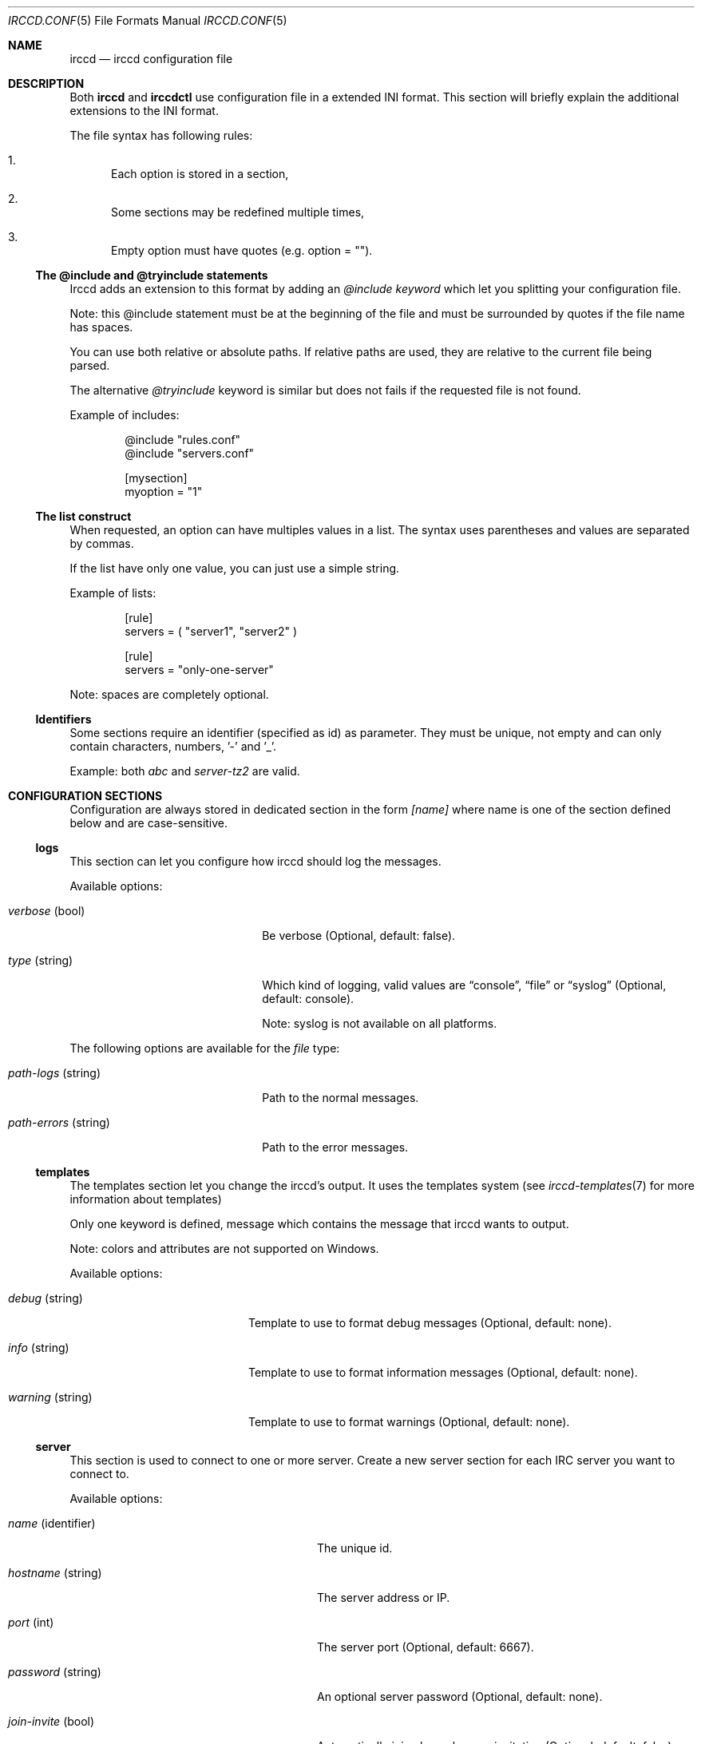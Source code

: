 .\"
.\" Copyright (c) 2013-2019 David Demelier <markand@malikania.fr>
.\"
.\" Permission to use, copy, modify, and/or distribute this software for any
.\" purpose with or without fee is hereby granted, provided that the above
.\" copyright notice and this permission notice appear in all copies.
.\"
.\" THE SOFTWARE IS PROVIDED "AS IS" AND THE AUTHOR DISCLAIMS ALL WARRANTIES
.\" WITH REGARD TO THIS SOFTWARE INCLUDING ALL IMPLIED WARRANTIES OF
.\" MERCHANTABILITY AND FITNESS. IN NO EVENT SHALL THE AUTHOR BE LIABLE FOR
.\" ANY SPECIAL, DIRECT, INDIRECT, OR CONSEQUENTIAL DAMAGES OR ANY DAMAGES
.\" WHATSOEVER RESULTING FROM LOSS OF USE, DATA OR PROFITS, WHETHER IN AN
.\" ACTION OF CONTRACT, NEGLIGENCE OR OTHER TORTIOUS ACTION, ARISING OUT OF
.\" OR IN CONNECTION WITH THE USE OR PERFORMANCE OF THIS SOFTWARE.
.\"
.Dd @IRCCD_MAN_DATE@
.Dt IRCCD.CONF 5
.Os
.\" NAME
.Sh NAME
.Nm irccd
.Nd irccd configuration file
.\" DESCRIPTION
.Sh DESCRIPTION
Both
.Nm irccd
and
.Nm irccdctl
use configuration file in a extended INI format. This section will briefly
explain the additional extensions to the INI format.
.Pp
The file syntax has following rules:
.Bl -enum
.It
Each option is stored in a section,
.It
Some sections may be redefined multiple times,
.It
Empty option must have quotes (e.g. option = "").
.El
.Ss The @include and @tryinclude statements
Irccd adds an extension to this format by adding an
.\" @include and @tryinclude
.Ar @include keyword
which let you splitting your configuration file.
.Pp
Note: this @include statement must be at the beginning of the file and must be
surrounded by quotes if the file name has spaces.
.Pp
You can use both relative or absolute paths. If relative paths are used, they
are relative to the current file being parsed.
.Pp
The alternative
.Ar @tryinclude
keyword is similar but does not fails if the requested file is not found.
.Pp
Example of includes:
.Bd -literal -offset Ds
@include "rules.conf"
@include "servers.conf"

[mysection]
myoption = "1"
.Ed
.\" lists
.Ss The list construct
When requested, an option can have multiples values in a list. The syntax uses
parentheses and values are separated by commas.
.Pp
If the list have only one value, you can just use a simple string.
.Pp
Example of lists:
.Bd -literal -offset Ds
[rule]
servers = ( "server1", "server2" )

[rule]
servers = "only-one-server"
.Ed
.Pp
Note: spaces are completely optional.
.\" identifiers
.Ss Identifiers
Some sections require an identifier (specified as id) as parameter. They must be
unique, not empty and can only contain characters, numbers, '-' and '_'.
.Pp
Example: both
.Ar abc
and
.Ar server-tz2
are valid.
.\" CONFIGURATION SECTIONS
.Sh CONFIGURATION SECTIONS
Configuration are always stored in dedicated section in the form
.Ar [name]
where name is one of the section defined below and are case-sensitive.
.\" [logs]
.Ss logs
This section can let you configure how irccd should log the messages.
.Pp
Available options:
.Bl -tag -width 20n
.It Va verbose No (bool)
Be verbose (Optional, default: false).
.It Va type No (string)
Which kind of logging, valid values are
.Dq console ,
.Dq file
or
.Dq syslog
(Optional, default: console).
.Pp
Note: syslog is not available on all platforms.
.El
.Pp
The following options are available for the
.Ar file
type:
.Bl -tag -width 20n
.It Va path-logs No (string)
Path to the normal messages.
.It Va path-errors No (string)
Path to the error messages.
.El
.\" [templates]
.Ss templates
The templates section let you change the irccd's output. It uses the templates
system (see
.Xr irccd-templates 7
for more information about templates)
.Pp
Only one keyword is defined, message which contains the message that irccd
wants to output.
.Pp
Note: colors and attributes are not supported on Windows.
.Pp
Available options:
.Bl -tag -width 18n
.It Va debug No (string)
Template to use to format debug messages (Optional, default: none).
.It Va info No (string)
Template to use to format information messages (Optional, default: none).
.It Va warning No (string)
Template to use to format warnings (Optional, default: none).
.El
.\" [server]
.Ss server
This section is used to connect to one or more server. Create a new server
section for each IRC server you want to connect to.
.Pp
Available options:
.Bl -tag -width 26n
.It Va name No (identifier)
The unique id.
.It Va hostname No (string)
The server address or IP.
.It Va port No (int)
The server port (Optional, default: 6667).
.It Va password No (string)
An optional server password (Optional, default: none).
.It Va join-invite No (bool)
Automatically join channels upon invitation (Optional, default: false).
.It Va channels No (list)
List of channels to auto join (Optional, default: empty).
.Pp
Note: if a channel requires a password, add it after a colon (e.g.
.Dq #channel:password ) .
.It Va command-char No (string)
The prefix for invoking special commands (Optional, default: !).
.It Va ssl No (bool)
Enable or disable SSL (Optional, default: false).
.It Va auto-reconnect No (bool)
Enable reconnection after failure (Optional, default: true).
.It Va auto-reconnect-delay No (int)
Number of seconds to wait before retrying (Optional, default: 30).
.It Va ping-timeout No (int)
Number of seconds before ping timeout (Optional, default: 300).
.It Va nickname No (string)
The nickname (Optional, default: irccd).
.It Va realname No (string)
The realname (Optional, default: IRC Client Daemon).
.It Va username No (string)
The username name (Optional, default: irccd).
.It Va ctcp-version No (string)
What version to respond to CTCP VERSION (Optional, default: IRC Client Daemon).
.El
.\" [paths]
.Ss paths
The paths section defines common paths used as defaults for all plugins.
.Pp
Any option in this section can be defined altough the following are used as
common convention used in all plugins:
.Pp
Available options:
.Bl -tag -width 16n
.It Va cache No (string)
Path for data files written by the plugin.
.It Va data No (string)
Path for data files provided by the user.
.It Va config No (string)
Path for additional configuration from the user.
.El
.Pp
For each of these paths,
.Dq plugin/name
is appended with the appropriate plugin name when used.
.Pp
The section is redefinable per plugin basis using the
.Va [paths.<plugin>]
syntax.
.Ss plugins
This section is used to load plugins.
.Pp
Just add any key you like to load a plugin. If the value is not specified, the
plugin is searched through the standard directories, otherwise, provide the full
path (including the .js extension).
.Pp
Warning: remember to add an empty string for searching plugins.
.\" [transport]
.Ss transport
This section defines transports that are used to communicate through clients
connected to irccd and to perform requests to irccd.
.Pp
With transports, you may ask irccd to send a message, a notice or even to kick
someone from a channel. Irccd will also notify all clients connected to this
transport on IRC events.
.Pp
There are two types of transport availables:
.Bl -bullet
.It
Internet sockets, IPv4 and IPv6,
.It
Unix sockets, based on files (not available on Windows).
.El
.Pp
If SSL support was built in, both internet and unix sockets can be set to use
encrypted connections.
.Pp
Available options:
.Bl -tag -width 18n
.It Va type No (string)
Type of transport
.Dq ip
or
.Dq unix .
.It Va password No (string)
An authentication password (Optional, default: none).
.It Va ssl No (bool)
Enable SSL (Optional, default: false),
.It Va key No (string)
Path to private key file (Required if ssl is true)
.It Va certificate No (string)
Path to certificate (Required if ssl is true)
.El
.Pp
The following options are available for the
.Ar ip
type:
.Bl -tag -width 18n
.It Va port No (int)
Port number.
.It Va address No (string)
Address to bind or
.Dq *
for any (Optional, default:
.Dq * ) .
.It Va ipv4 No (bool)
Bind on IPv4 (Optional, default true).
.It Va ipv6 No (bool)
Bind on IPv6 (Optional, default true).
.El
.Pp
The following options are available for the
.Ar unix
type:
.Bl -tag -width 18n
.It Va path No (string)
The file path to the socket.
.El
.\" [rule]
.Ss rule
The rule section is one of the most powerful within irccd configuration. It lets
you enable or disable plugins and IRC events for specific criterias. For
instance, you may want to disable a plugin only for a specific channel on a
specific server. And because rules are evaluated in the order they are defined,
you can override rules.
.Pp
Available options:
.Bl -tag -width 15n
.It Va servers No (list)
A list of servers that will match the rule (Optional, default: empty).
.It Va channels No (list)
A list of channel (Optional, default: empty).
.It Va origins No (list)
A list of nicknames to check (Optional, default: empty).
.It Va plugins No (list)
Which plugins (Optional, default: empty),
.It Va events No (list)
Which events like onCommand, onMessage (Optional, default: empty).
.It Va action No (string)
Set to
.Dq accept
or
.Dq drop .
.El
.Pp
Warning: don't make sensitive rules on origins option, irccd does not have any
kind of nickname authentication. Thus, it may be very easy for someone
to use a temporary nickname.
.\" EXAMPLES
.Sh EXAMPLES
Full example of configuration file
.Bd -literal
# Add a transport that bind only to IPv6.
[transport]
type = ip
ipv4 = false
ipv6 = true
port = 12000

# A transport that binds to both IPv4 and IPv6.
[transport]
type = ip
port = 15000

# A server.
[server]
name = "foo"
host = "irc.foo.org"
port = "6667"
nickname = "superbot"
realname = "SuperBot v1.0"
username = "sp"

# An other server.
[server]
name = "wanadoo"
host = "chat.wanadoo.fr"
port = "6667"

# Load some plugins.
[plugins]
ask = ""                               # Search ask
myplugin = /path/to/myplugin.js        # Use absolute path

# This first rule disable the plugin reboot on all servers and channels.
[rule]
plugins = "reboot"
action = drop

# This rule enable the reboot plugin again on the server localhost,
# channel #staff.
[rule]
servers = "localhost"
channels = "#staff"
plugins = "reboot"
action = accept
.Ed
.\" SEE ALSO
.Sh SEE ALSO
.Xr irccd 1
.\" AUTHORS
.Sh AUTHORS
.Nm
was written by David Demelier <markand@malikania.fr>
